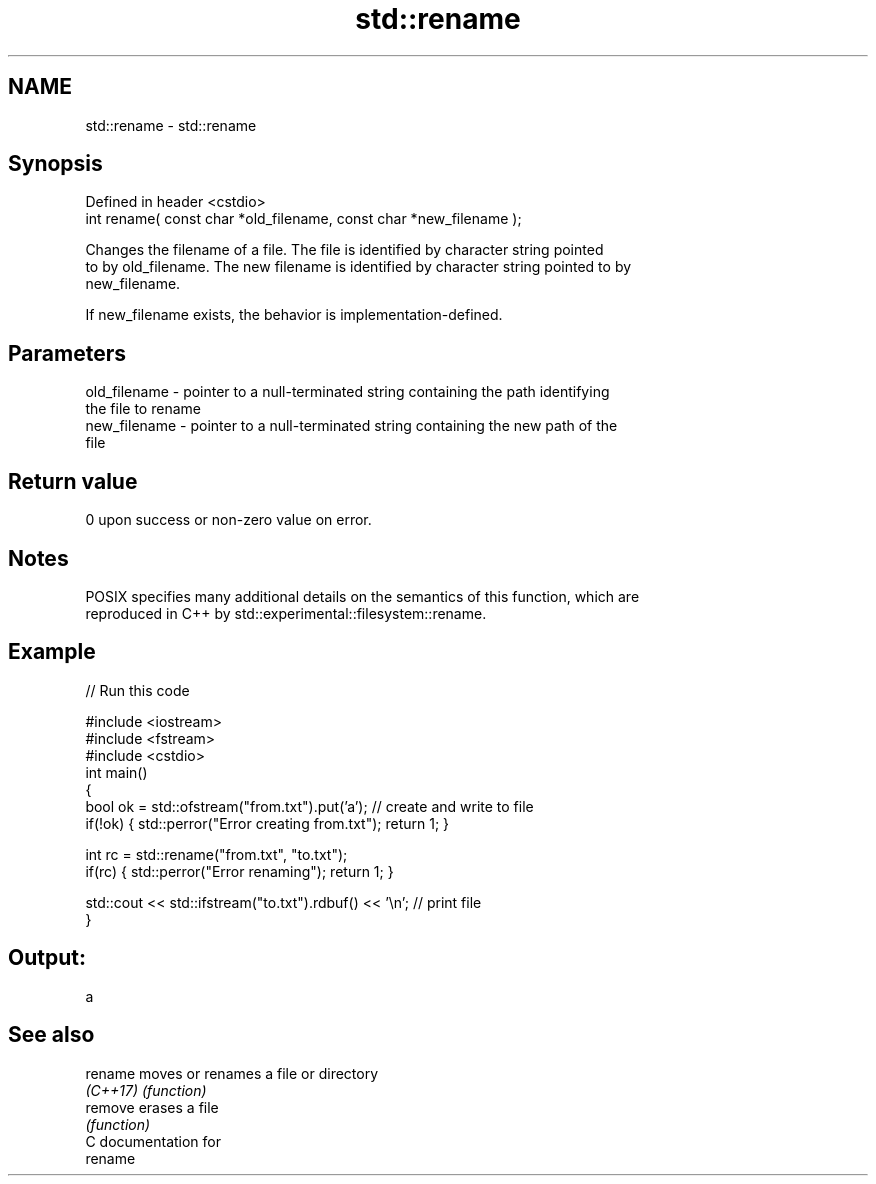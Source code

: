 .TH std::rename 3 "2018.03.28" "http://cppreference.com" "C++ Standard Libary"
.SH NAME
std::rename \- std::rename

.SH Synopsis
   Defined in header <cstdio>
   int rename( const char *old_filename, const char *new_filename );

   Changes the filename of a file. The file is identified by character string pointed
   to by old_filename. The new filename is identified by character string pointed to by
   new_filename.

   If new_filename exists, the behavior is implementation-defined.

.SH Parameters

   old_filename - pointer to a null-terminated string containing the path identifying
                  the file to rename
   new_filename - pointer to a null-terminated string containing the new path of the
                  file

.SH Return value

   0 upon success or non-zero value on error.

.SH Notes

   POSIX specifies many additional details on the semantics of this function, which are
   reproduced in C++ by std::experimental::filesystem::rename.

.SH Example

   
// Run this code

 #include <iostream>
 #include <fstream>
 #include <cstdio>
 int main()
 {
     bool ok = std::ofstream("from.txt").put('a'); // create and write to file
     if(!ok) { std::perror("Error creating from.txt"); return 1; }
  
     int rc = std::rename("from.txt", "to.txt");
     if(rc) { std::perror("Error renaming"); return 1; }
  
     std::cout << std::ifstream("to.txt").rdbuf() << '\\n'; // print file
 }

.SH Output:

 a

.SH See also

   rename  moves or renames a file or directory
   \fI(C++17)\fP \fI(function)\fP 
   remove  erases a file
           \fI(function)\fP 
   C documentation for
   rename
